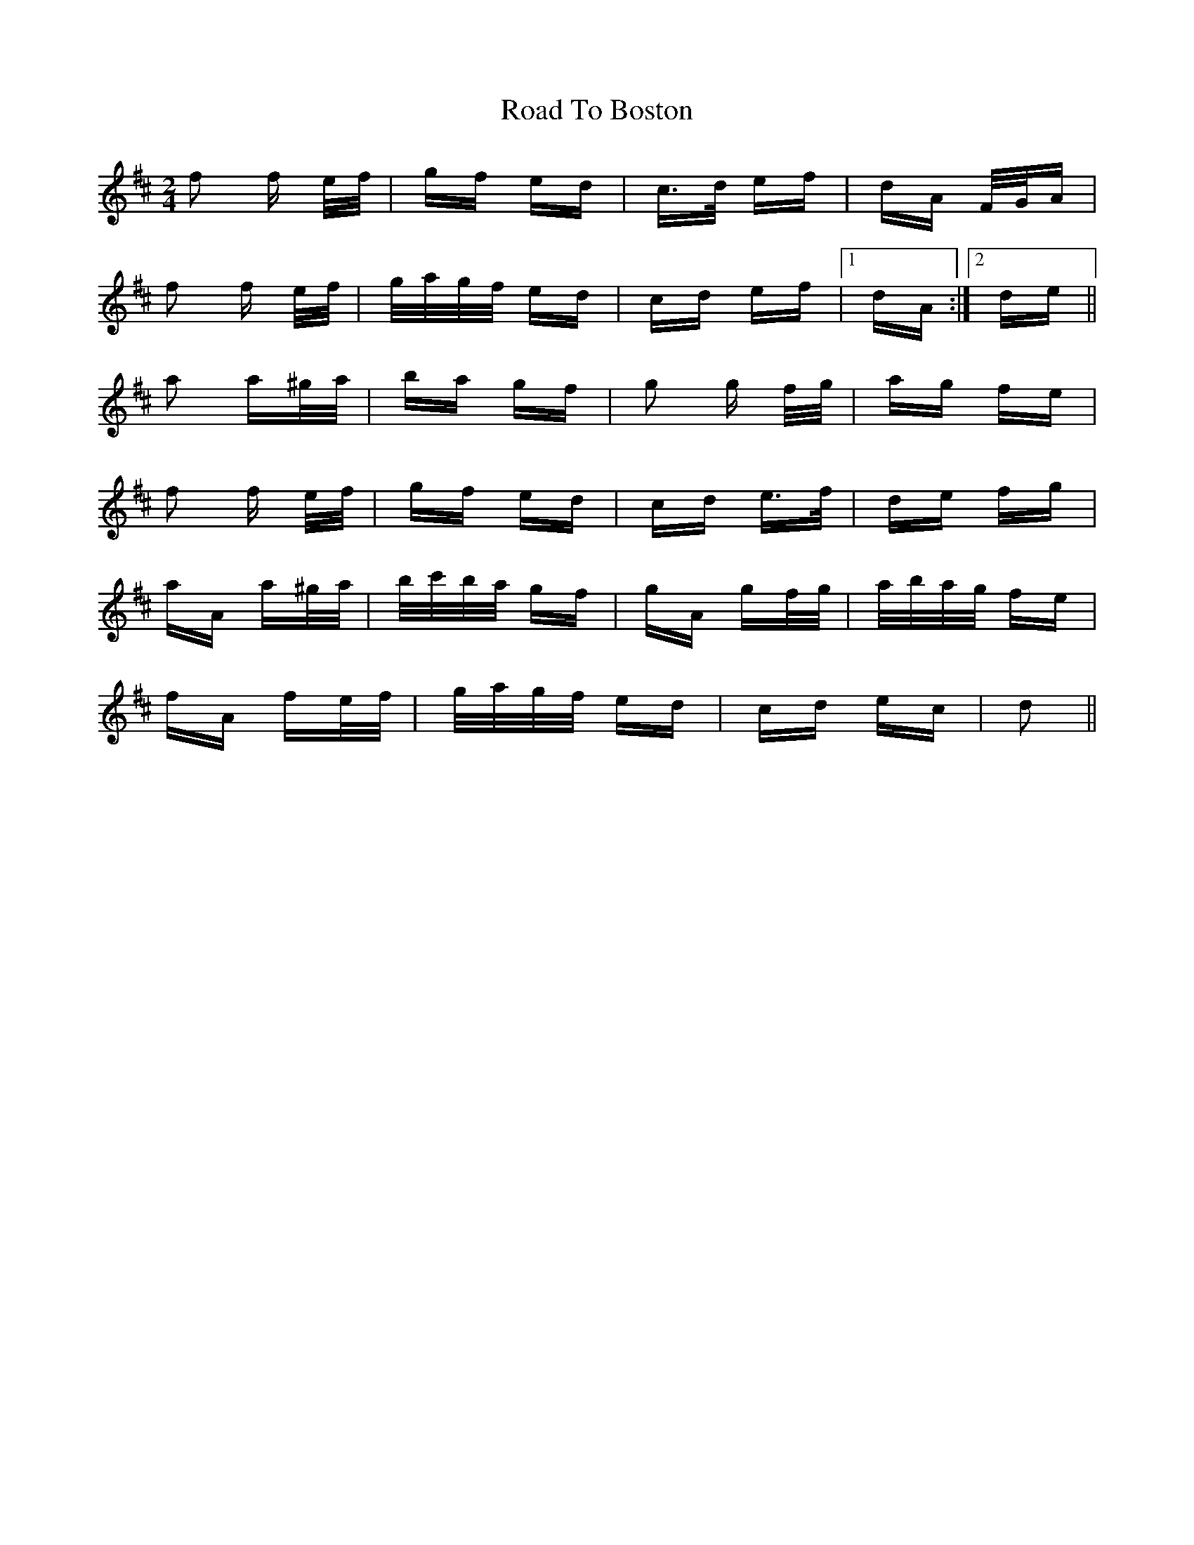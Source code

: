 X: 34652
T: Road To Boston
R: polka
M: 2/4
K: Dmajor
f2 f e/f/|gf ed|c>d ef|dA F/G/A|
f2 f e/f/|g/a/g/f/ ed|cd ef|1 dA:|2 de||
a2 a^g/a/|ba gf|g2 g f/g/|ag fe|
f2 f e/f/|gf ed|cd e>f|de fg|
aA a^g/a/|b/c'/b/a/ gf|gA gf/g/|a/b/a/g/ fe|
fA fe/f/|g/a/g/f/ ed|cd ec|d2||

